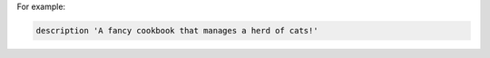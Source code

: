 .. The contents of this file may be included in multiple topics (using the includes directive).
.. The contents of this file should be modified in a way that preserves its ability to appear in multiple topics.


For example:

.. code-block:: ruby

   description 'A fancy cookbook that manages a herd of cats!'

